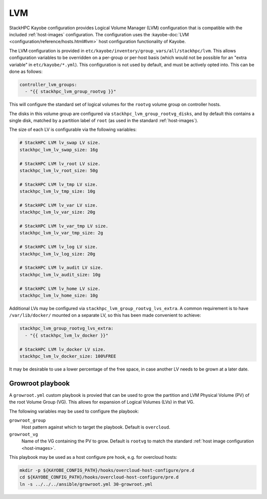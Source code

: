 .. _lvm:

===
LVM
===

StackHPC Kayobe configuration provides Logical Volume Manager (LVM)
configuration that is compatible with the included :ref:`host-images`
configuration. The configuration uses the :kayobe-doc:`LVM
<configuration/reference/hosts.html#lvm>` host configuration functionality of
Kayobe.

The LVM configuration is provided in
``etc/kayobe/inventory/group_vars/all/stackhpc/lvm``. This allows configuration
variables to be overridden on a per-group or per-host basis (which would not be
possible for an "extra variable" in ``etc/kayobe/*.yml``). This configuration
is not used by default, and must be actively opted into. This can be done as
follows:

.. code-block:: yaml

   controller_lvm_groups:
     - "{{ stackhpc_lvm_group_rootvg }}"

This will configure the standard set of logical volumes for the ``rootvg``
volume group on controller hosts.

The disks in this volume group are configured via
``stackhpc_lvm_group_rootvg_disks``, and by default this contains a single
disk, matched by a partition label of ``root`` (as used in the standard
:ref:`host-images`).

The size of each LV is configurable via the following variables:

.. code-block:: yaml

   # StackHPC LVM lv_swap LV size.
   stackhpc_lvm_lv_swap_size: 16g

   # StackHPC LVM lv_root LV size.
   stackhpc_lvm_lv_root_size: 50g

   # StackHPC LVM lv_tmp LV size.
   stackhpc_lvm_lv_tmp_size: 10g

   # StackHPC LVM lv_var LV size.
   stackhpc_lvm_lv_var_size: 20g

   # StackHPC LVM lv_var_tmp LV size.
   stackhpc_lvm_lv_var_tmp_size: 2g

   # StackHPC LVM lv_log LV size.
   stackhpc_lvm_lv_log_size: 20g

   # StackHPC LVM lv_audit LV size.
   stackhpc_lvm_lv_audit_size: 10g

   # StackHPC LVM lv_home LV size.
   stackhpc_lvm_lv_home_size: 10g

Additional LVs may be configured via ``stackhpc_lvm_group_rootvg_lvs_extra``. A
common requirement is to have ``/var/lib/docker/`` mounted on a separate LV,
so this has been made convenient to achieve:

.. code-block:: yaml

   stackhpc_lvm_group_rootvg_lvs_extra:
     - "{{ stackhpc_lvm_lv_docker }}"

   # StackHPC LVM lv_docker LV size.
   stackhpc_lvm_lv_docker_size: 100%FREE

It may be desirable to use a lower percentage of the free space, in case
another LV needs to be grown at a later date.

Growroot playbook
=================

A ``growroot.yml`` custom playbook is provied that can be used to grow the
partition and LVM Physical Volume (PV) of the root Volume Group (VG). This
allows for expansion of Logical Volumes (LVs) in that VG.

The following variables may be used to configure the playbook:

``growroot_group``
  Host pattern against which to target the playbook. Default is ``overcloud``.
``growroot_vg``
  Name of the VG containing the PV to grow. Default is ``rootvg`` to match the
  standard :ref:`host image configuration <host-images>`.

This playbook may be used as a host configure pre hook, e.g. for overcloud
hosts:

.. code-block:: console

   mkdir -p ${KAYOBE_CONFIG_PATH}/hooks/overcloud-host-configure/pre.d
   cd ${KAYOBE_CONFIG_PATH}/hooks/overcloud-host-configure/pre.d
   ln -s ../../../ansible/growroot.yml 30-growroot.yml
